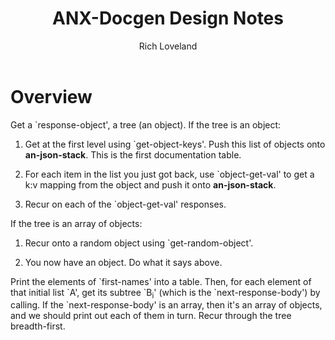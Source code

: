 #+title: ANX-Docgen Design Notes
#+author: Rich Loveland
#+email: rloveland@appnexus.com

* Overview

  Get a `response-object', a tree (an object). If the tree is an object:

  1. Get at the first level using `get-object-keys'. Push this list of
     objects onto *an-json-stack*. This is the first documentation
     table.

  2. For each item in the list you just got back, use `object-get-val'
     to get a k:v mapping from the object and push it onto
     *an-json-stack*.

  3. Recur on each of the `object-get-val' responses.


  If the tree is an array of objects:

  1. Recur onto a random object using `get-random-object'.

  2. You now have an object. Do what it says above.
  
  Print the elements of `first-names' into a table. Then, for each
  element of that initial list `A', get its subtree `B_i' (which is
  the `next-response-body') by calling. If the `next-response-body' is
  an array, then it's an array of objects, and we should print out
  each of them in turn. Recur through the tree breadth-first.

